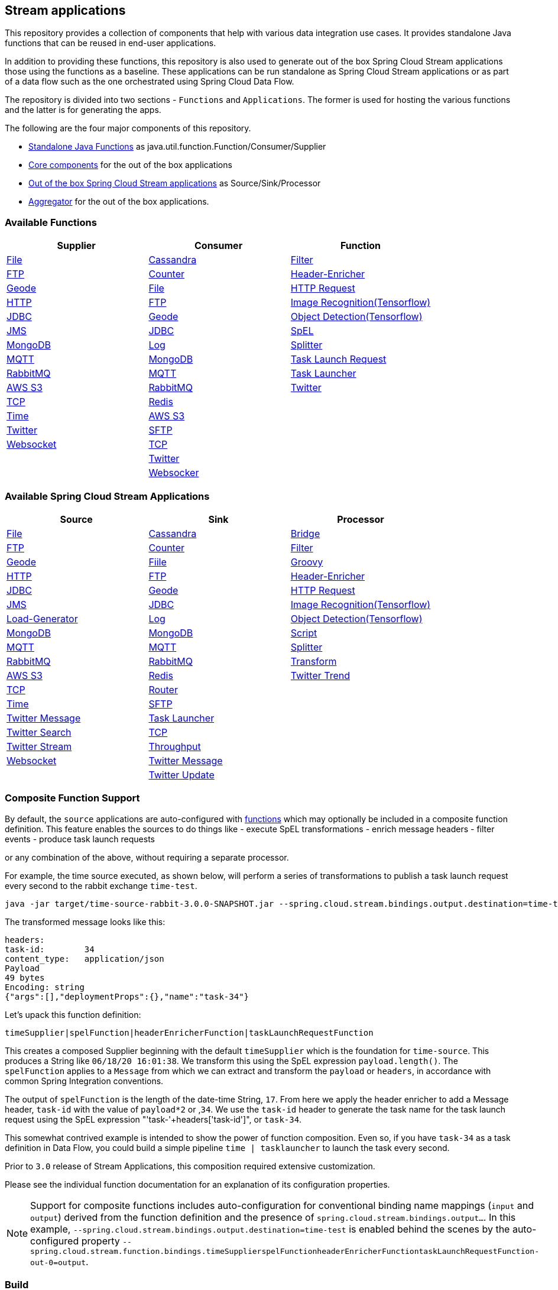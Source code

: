== Stream applications

This repository provides a collection of components that help with various data integration use cases.
It provides standalone Java functions that can be reused in end-user applications.

In addition to providing these functions, this repository is also used to generate out of the box Spring Cloud Stream applications those using the functions as a baseline.
These applications can be run standalone as Spring Cloud Stream applications or as part of a data flow such as the one orchestrated using Spring Cloud Data Flow.

The repository is divided into two sections - `Functions` and `Applications`. The former is used for hosting the various functions and the latter is for generating the apps.

The following are the four major components of this repository.

* https://github.com/spring-cloud/stream-applications/tree/master/functions[Standalone Java Functions] as java.util.function.Function/Consumer/Supplier
* https://github.com/spring-cloud/stream-applications/tree/master/applications/stream-applications-core[Core components] for the out of the box applications
* https://github.com/spring-cloud/stream-applications/tree/master/applications[Out of the box Spring Cloud Stream applications] as Source/Sink/Processor
* https://github.com/spring-cloud/stream-applications/tree/master/applications/stream-applications-build[Aggregator] for the out of the box applications.

=== Available Functions


|===
|Supplier |Consumer |Function

|link:functions/supplier/file-supplier/README.adoc[File]
|link:functions/consumer/cassandra-consumer/README.adoc[Cassandra]
|link:functions/function/filter-function/README.adoc[Filter]
|link:functions/supplier/ftp-supplier/README.adoc[FTP]
|link:functions/consumer/counter-consumer/README.adoc[Counter]
|link:functions/function/header-enricher-function/README.adoc[Header-Enricher]
|link:functions/supplier/geode-supplier/README.adoc[Geode]
|link:functions/consumer/file-consumer/README.adoc[File]
|link:functions/function/http-request-function/README.adoc[HTTP Request]
|link:functions/supplier/http-supplier/README.adoc[HTTP]
|link:functions/consumer/ftp-consumer/README.adoc[FTP]
|link:functions/function/image-recognition-function/README.adoc[Image Recognition(Tensorflow)]
|link:functions/supplier/jdbc-supplier/README.adoc[JDBC]
|link:functions/consumer/geode-consumer/README.adoc[Geode]
|link:functions/function/object-detection-function/README.adoc[Object Detection(Tensorflow)]
|link:functions/supplier/jms-supplier/README.adoc[JMS]
|link:functions/consumer/jdbc-consumer/README.adoc[JDBC]
|link:functions/function/spel-function/README.adoc[SpEL]
|link:functions/supplier/mongodb-supplier/README.adoc[MongoDB]
|link:functions/consumer/log-consumer/README.adoc[Log]
|link:functions/function/splitter-function/README.adoc[Splitter]
|link:functions/supplier/mqtt-supplier/README.adoc[MQTT]
|link:functions/consumer/mongodb-consumer/README.adoc[MongoDB]
|link:functions/function/task-launch-request-function/README.adoc[Task Launch Request]
|link:functions/supplier/rabbit-supplier/README.adoc[RabbitMQ]
|link:functions/consumer/mqtt-consumer/README.adoc[MQTT]
|link:functions/function/tasklauncher-function/README.adoc[Task Launcher]
|link:functions/supplier/s3-supplier/README.adoc[AWS S3]
|link:functions/consumer/rabbit-consumer/README.adoc[RabbitMQ]
|link:functions/function/twitter-function/README.adoc[Twitter]
|link:functions/supplier/tcp-supplier/README.adoc[TCP]
|link:functions/consumer/redis-consumer/README.adoc[Redis]
|
|link:functions/supplier/time-supplier/README.adoc[Time]
|link:functions/consumer/s3-consumer/README.adoc[AWS S3]
|
|link:functions/supplier/twitter-supplier/README.adoc[Twitter]
|link:functions/consumer/sftp-consumer/README.adoc[SFTP]
|
|link:functions/supplier/websocket-supplier/README.adoc[Websocket]
|link:functions/consumer/tcp-consumer/README.adoc[TCP]
|
|
|link:functions/consumer/twitter-consumer/README.adoc[Twitter]
|
|
|link:functions/consumer/websocket-consumer/README.adoc[Websocker]
|
|===

=== Available Spring Cloud Stream Applications

|===
|Source |Sink |Processor

|link:applications/source/file-source/README.adoc[File]
|link:applications/sink/cassandra-sink/README.adoc[Cassandra]
|link:applications/processor/bridge-processor/README.adoc[Bridge]
|link:applications/source/ftp-source/README.adoc[FTP]
|link:applications/sink/counter-sink/README.adoc[Counter]
|link:applications/processor/filter-processor/README.adoc[Filter]
|link:applications/source/geode-source/README.adoc[Geode]
|link:applications/sink/file-sink/README.adoc[Fiile]
|link:applications/processor/groovy-processor/README.adoc[Groovy]
|link:applications/source/http-source/README.adoc[HTTP]
|link:applications/sink/ftp-sink/README.adoc[FTP]
|link:applications/processor/header-enricher-processor/README.adoc[Header-Enricher]
|link:applications/source/jdbc-source/README.adoc[JDBC]
|link:applications/sink/geode-sink/README.adoc[Geode]
|link:applications/processor/http-request-processor/README.adoc[HTTP Request]
|link:applications/source/jms-source/README.adoc[JMS]
|link:applications/sink/jdbc-sink/README.adoc[JDBC]
|link:applications/processor/image-recognition-processor/README.adoc[Image Recognition(Tensorflow)]
|link:applications/source/load-generator-source/README.adoc[Load-Generator]
|link:applications/sink/log-sink/README.adoc[Log]
|link:applications/processor/object-detection-processor/README.adoc[Object Detection(Tensorflow)]
|link:applications/source/mongodb-source/README.adoc[MongoDB]
|link:applications/sink/mongodb-sink/README.adoc[MongoDB]
|link:applications/processor/script-processor/README.adoc[Script]
|link:applications/source/mqtt-source/README.adoc[MQTT]
|link:applications/sink/mqtt-sink/README.adoc[MQTT]
|link:applications/processor/splitter-processor/README.adoc[Splitter]
|link:applications/source/rabbit-source/README.adoc[RabbitMQ]
|link:applications/sink/rabbit-sink/README.adoc[RabbitMQ]
|link:applications/processor/transform-processor/README.adoc[Transform]
|link:applications/source/s3-source/README.adoc[AWS S3]
|link:applications/sink/redis-sink/README.adoc[Redis]
|link:applications/processor/twitter-trend-processor/README.adoc[Twitter Trend]
|link:applications/source/tcp-source/README.adoc[TCP]
|link:applications/sink/router-sink/README.adoc[Router]
|
|link:applications/source/time-source/README.adoc[Time]
|link:applications/sink/sftp-sink/README.adoc[SFTP]
|
|link:applications/source/twitter-message-source/README.adoc[Twitter Message]
|link:applications/sink/tasklauncher-sink/README.adoc[Task Launcher]
|
|link:applications/source/twitter-search-source/README.adoc[Twitter Search]
|link:applications/sink/tcp-sink/README.adoc[TCP]
|
|link:applications/source/twitter-stream-source/README.adoc[Twitter Stream]
|link:applications/sink/throughput-sink/README.adoc[Throughput]
|
|link:applications/source/websocket-source/README.adoc[Websocket]
|link:applications/sink/twitter-message-sink/README.adoc[Twitter Message]
|
|
|link:applications/sink/twitter-update-sink/README.adoc[Twitter Update]
|
|===

=== Composite Function Support

By default, the `source` applications are auto-configured with link:functions/function[functions] which may optionally be included in a composite function definition.
This feature enables the sources to do things like
 - execute SpEL transformations
 - enrich message headers
 - filter events
 - produce task launch requests

or any combination of the above, without requiring a separate processor.

For example, the time source executed, as shown below, will perform a series of transformations to publish a task launch request every second to the rabbit exchange `time-test`.

```
java -jar target/time-source-rabbit-3.0.0-SNAPSHOT.jar --spring.cloud.stream.bindings.output.destination=time-test --spring.cloud.stream.function.definition="timeSupplier|spelFunction|headerEnricherFunction|taskLaunchRequestFunction"  --spel.function.expression="payload.length()" --header.enricher.headers=task-id=payload*2 --task.launch.request.task-name-expression="'task-'+headers['task-id']"
```

The transformed message looks like this:

```
headers:
task-id:	34
content_type:	application/json
Payload
49 bytes
Encoding: string
{"args":[],"deploymentProps":{},"name":"task-34"}
```

Let's upack this function definition:

`timeSupplier|spelFunction|headerEnricherFunction|taskLaunchRequestFunction`

This creates a composed Supplier beginning with the default `timeSupplier` which is the foundation for `time-source`.
This produces a String like `06/18/20 16:01:38`.  We transform this using the SpEL expression `payload.length()`.
The `spelFunction` applies to a `Message` from which we can extract and transform the `payload` or `headers`, in accordance with common Spring Integration conventions.

The output of `spelFunction` is the length of the date-time String, `17`.
From here we apply the header enricher to add a Message header, `task-id` with the value of `payload*2` or ,`34`.
We use the `task-id` header to generate the task name for the task launch request using the SpEL expression "'task-'+headers['task-id']", or `task-34`.

This somewhat contrived example is intended to show the power of function composition.
Even so, if you have `task-34` as a task definition in Data Flow, you could build a simple pipeline `time | tasklauncher` to launch the task every second.

Prior to `3.0` release of Stream Applications, this composition required extensive customization.

Please see the individual function documentation for an explanation of its configuration properties.

NOTE: Support for composite functions includes auto-configuration for conventional binding name mappings (`input` and `output`) derived from the function definition and the presence of `spring.cloud.stream.bindings.output...`.
In this example, `--spring.cloud.stream.bindings.output.destination=time-test` is enabled behind the scenes by the auto-configured property
`--spring.cloud.stream.function.bindings.timeSupplierspelFunctionheaderEnricherFunctiontaskLaunchRequestFunction-out-0=output`.

=== Build

You can build everything from the root of the repository.

`./mvnw clean install`

But, this may not be what you are interested in doing since you are probably interested in a single application or a few of them.
In order to build the functions and applications that you are interested in, you need to build them selectively as shown below.

==== Building functions

`./mvnw clean install -f functions`

You can also build a single function or group of functions.
For e.g if you are only interested in jdbc-supplier and log-consumer, do the following.

`./mvnw clean install -pl :jdbc-suppler,:log-consumer`

==== Building core for Stream Applications

`./mvnw clean install -f applications/stream-applications-core`

=== Building the applications

Let's assume that you want to build JDBC Source application based on Kafka Binder in Spring Cloud Stream and Log Sink application based on Rabbit binder.
Here is what you need to do.
Assuming that you built both functions and stream-applications-core as above.

```
./mvnw clean package -pl :jdbc-source
cd applications/source/jdbc-source/apps/jdbc-source-kafka
./mvnw clean package
```

This will generate the Kafka binder based uber jar in the target folder.

Similarly for the log sink, do the following.

```
./mvnw clean package -pl :log-sink
cd applications/sink/log-sink/apps/log-sink-rabbit
./mvnw clean package
```

=== Code of Conduct

Please see our https://github.com/spring-projects/.github/blob/master/CODE_OF_CONDUCT.md[Code of Conduct]